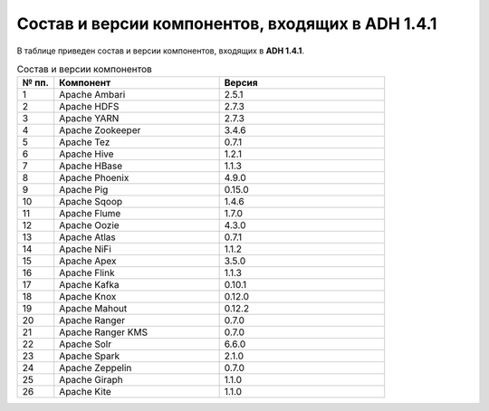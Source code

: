 Состав и версии компонентов, входящих в ADH 1.4.1
-------------------------------------------------

В таблице приведен состав и версии компонентов, входящих в **ADH 1.4.1**.

.. csv-table:: Состав и версии компонентов
   :header: "№ пп.", "Компонент", "Версия"
   :widths: 10, 45, 45

   "1", "Apache Ambari", "2.5.1"
   "2", "Apache HDFS", "2.7.3"
   "3", "Apache YARN", "2.7.3"
   "4", "Apache Zookeeper", "3.4.6"
   "5", "Apache Tez", "0.7.1"
   "6", "Apache Hive", "1.2.1"
   "7", "Apache HBase", "1.1.3"
   "8", "Apache Phoenix", "4.9.0"
   "9", "Apache Pig", "0.15.0"
   "10", "Apache Sqoop", "1.4.6"
   "11", "Apache Flume", "1.7.0"
   "12", "Apache Oozie", "4.3.0"
   "13", "Apache Atlas", "0.7.1"
   "14", "Apache NiFi", "1.1.2"
   "15", "Apache Apex", "3.5.0"
   "16", "Apache Flink", "1.1.3"
   "17", "Apache Kafka", "0.10.1"
   "18", "Apache Knox", "0.12.0"
   "19", "Apache Mahout", "0.12.2"
   "20", "Apache Ranger", "0.7.0"
   "21", "Apache Ranger KMS", "0.7.0"
   "22", "Apache Solr", "6.6.0"
   "23", "Apache Spark", "2.1.0"
   "24", "Apache Zeppelin", "0.7.0"
   "25", "Apache Giraph", "1.1.0"
   "26", "Apache Kite", "1.1.0"
   




